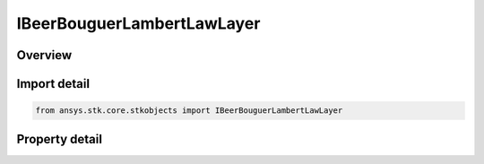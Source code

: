 IBeerBouguerLambertLawLayer
===========================

.. py:class:: ansys.stk.core.stkobjects.IBeerBouguerLambertLawLayer

   object
   
   Provide access to a atmosphere layer used in the Beer-Bouguer-Lambert law propagation loss model.

.. py:currentmodule:: IBeerBouguerLambertLawLayer

Overview
--------

.. tab-set::

    .. tab-item:: Properties
        
        .. list-table::
            :header-rows: 0
            :widths: auto

            * - :py:attr:`~ansys.stk.core.stkobjects.IBeerBouguerLambertLawLayer.top_height`
              - Gets or sets the height of the top of the layer.
            * - :py:attr:`~ansys.stk.core.stkobjects.IBeerBouguerLambertLawLayer.extinction_coefficient`
              - Gets or sets the extinction coefficient.


Import detail
-------------

.. code-block:: python

    from ansys.stk.core.stkobjects import IBeerBouguerLambertLawLayer


Property detail
---------------

.. py:property:: top_height
    :canonical: ansys.stk.core.stkobjects.IBeerBouguerLambertLawLayer.top_height
    :type: float

    Gets or sets the height of the top of the layer.

.. py:property:: extinction_coefficient
    :canonical: ansys.stk.core.stkobjects.IBeerBouguerLambertLawLayer.extinction_coefficient
    :type: float

    Gets or sets the extinction coefficient.


